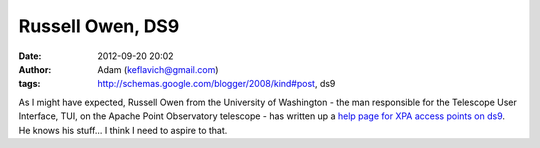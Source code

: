 Russell Owen, DS9
#################
:date: 2012-09-20 20:02
:author: Adam (keflavich@gmail.com)
:tags: http://schemas.google.com/blogger/2008/kind#post, ds9

As I might have expected, Russell Owen from the University of Washington
- the man responsible for the Telescope User Interface, TUI, on the
Apache Point Observatory telescope - has written up a `help page for XPA
access points on ds9`_. He knows his stuff... I think I need to aspire
to that.

.. _help page for XPA access points on ds9: http://www.astro.washington.edu/owen/ds9andxpa.html

